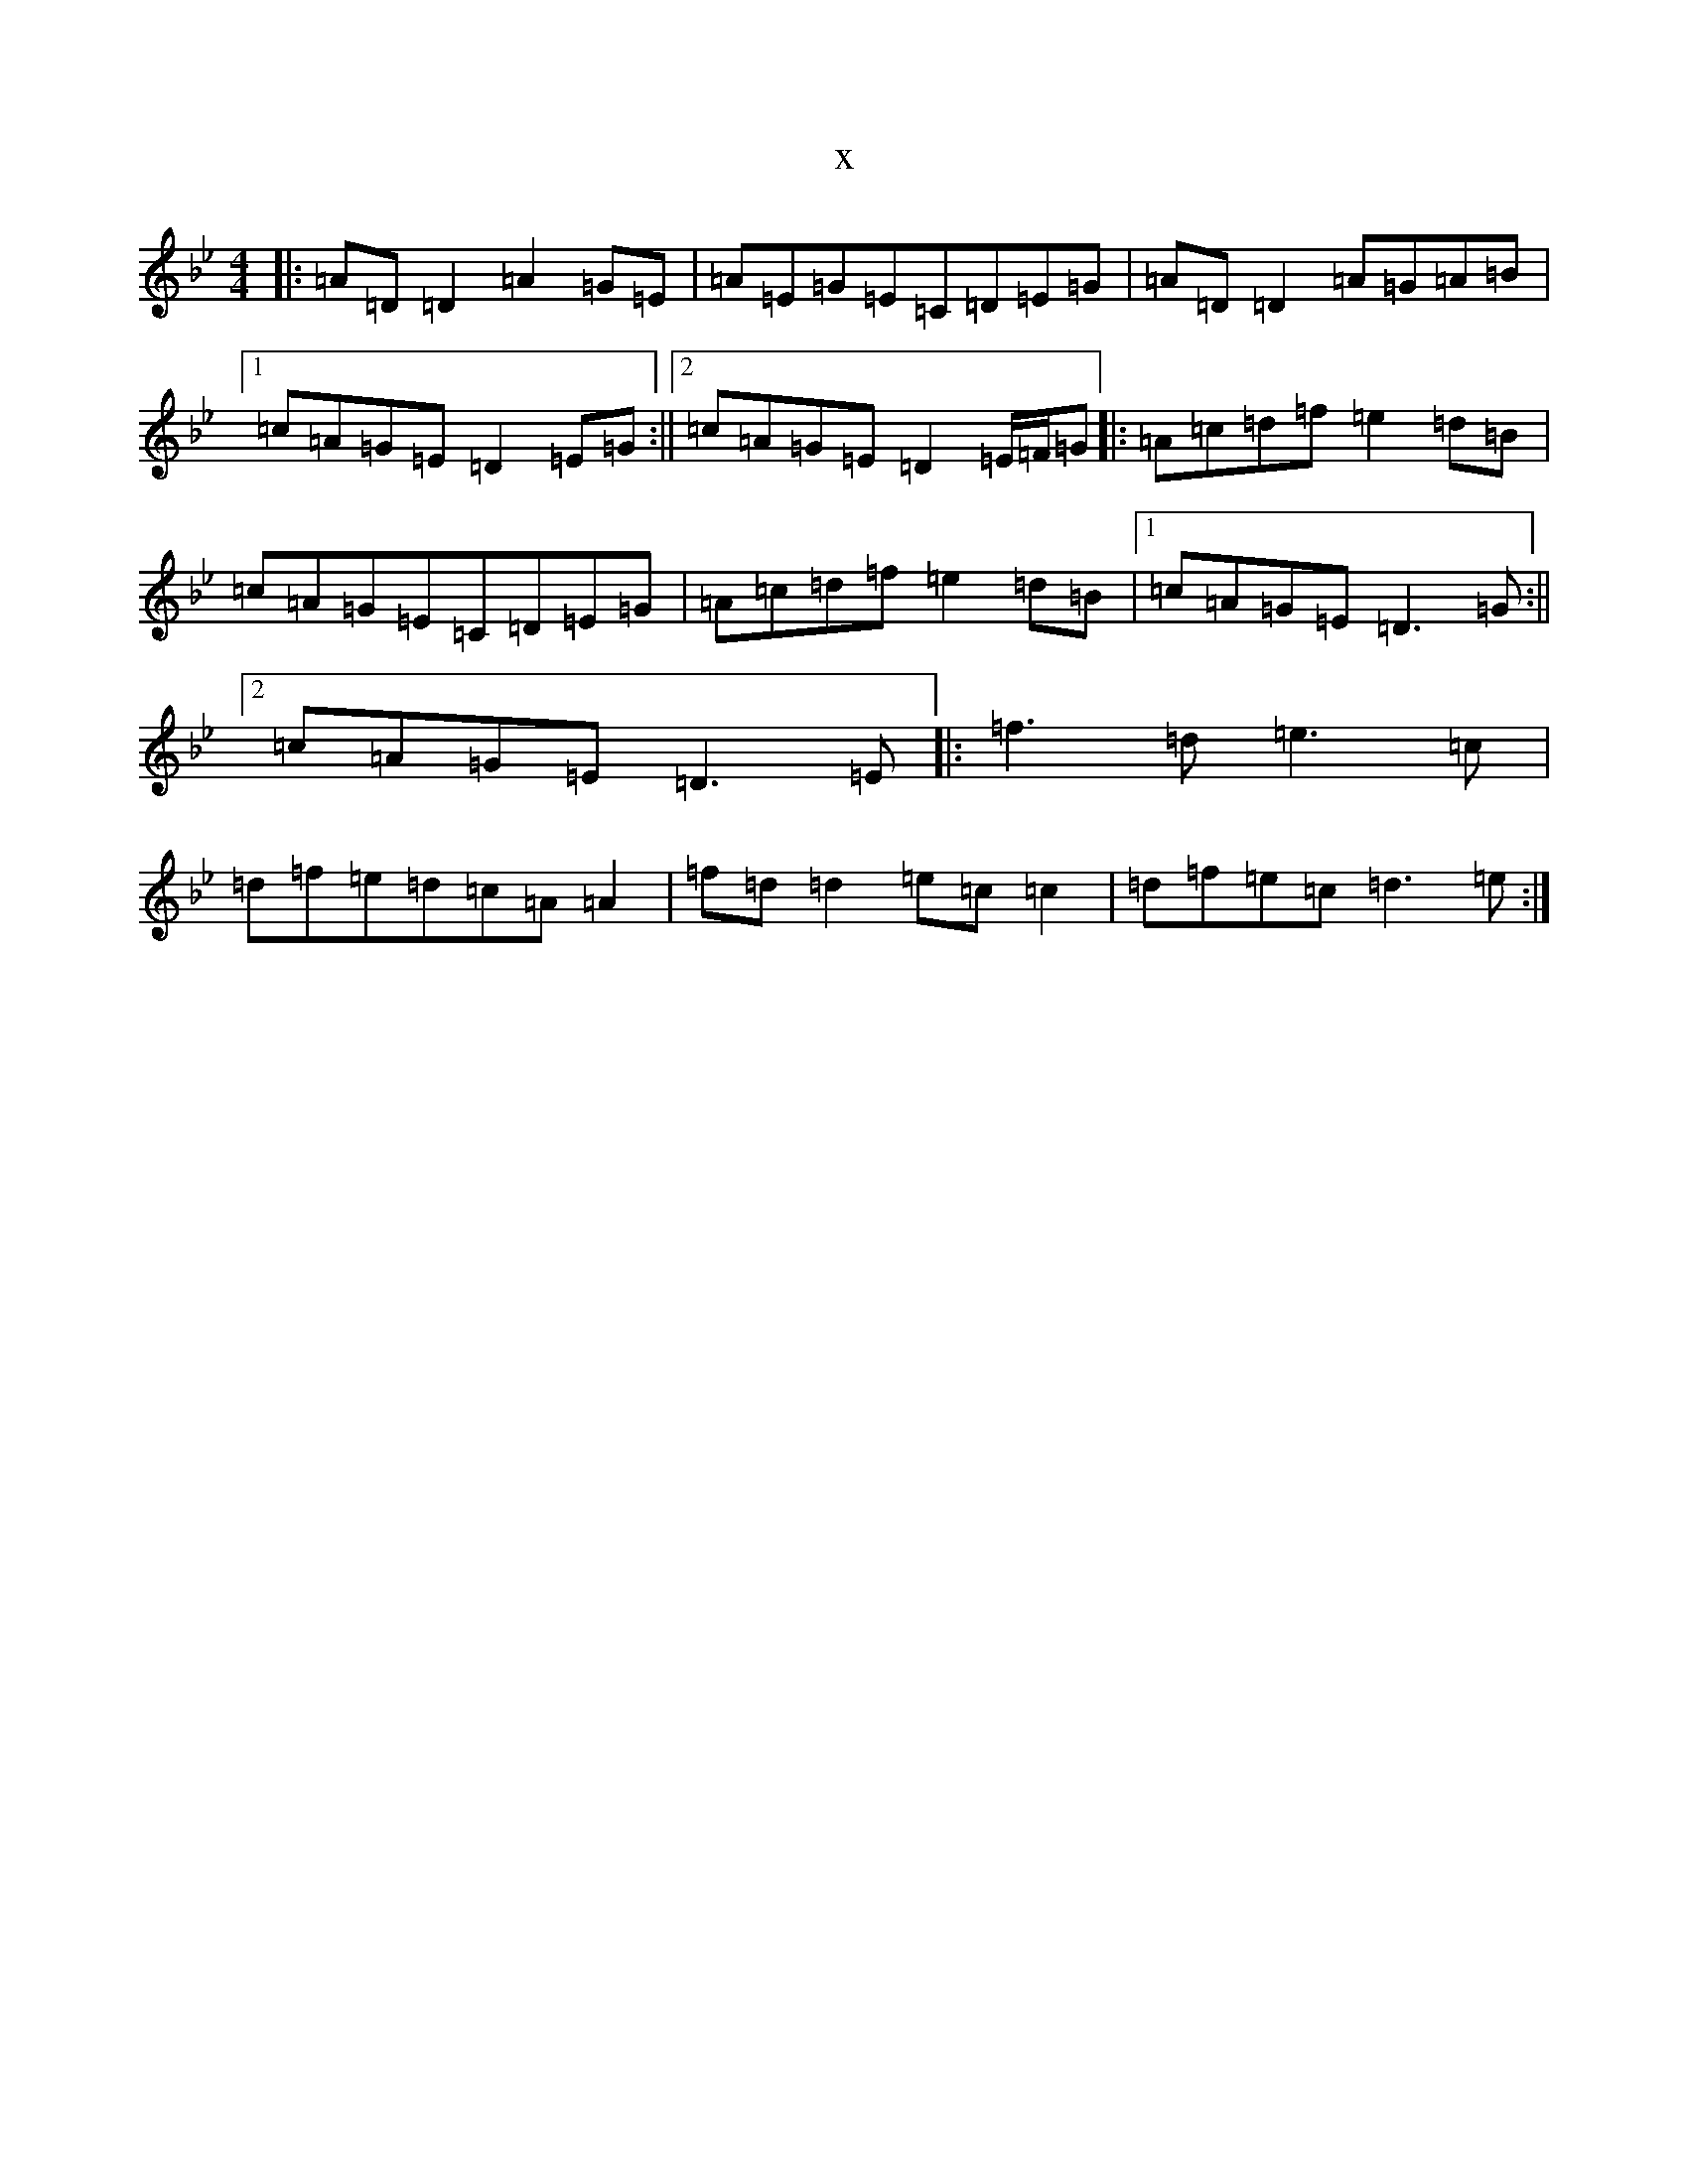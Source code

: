 X:20816
T:x
L:1/8
M:4/4
K: C Dorian
|:=A=D=D2=A2=G=E|=A=E=G=E=C=D=E=G|=A=D=D2=A=G=A=B|1=c=A=G=E=D2=E=G:||2=c=A=G=E=D2=E/2=F/2=G|:=A=c=d=f=e2=d=B|=c=A=G=E=C=D=E=G|=A=c=d=f=e2=d=B|1=c=A=G=E=D3=G:||2=c=A=G=E=D3=E|:=f3=d=e3=c|=d=f=e=d=c=A=A2|=f=d=d2=e=c=c2|=d=f=e=c=d3=e:|